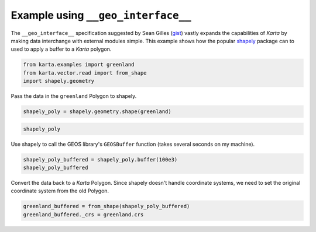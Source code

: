 
Example using ``__geo_interface__``
===================================

The ``__geo_interface__`` specification suggested by Sean Gilles
(`gist <https://gist.github.com/sgillies/2217756>`__) vastly expands the
capabilities of *Karta* by making data interchange with external modules
simple. This example shows how the popular
`shapely <https://github.com/Toblerity/Shapely>`__ package can to used
to apply a buffer to a *Karta* polygon.

.. code:: python

    from karta.examples import greenland
    from karta.vector.read import from_shape
    import shapely.geometry
Pass the data in the ``greenland`` Polygon to shapely.

.. code:: python

    shapely_poly = shapely.geometry.shape(greenland)
.. code:: python

    shapely_poly



.. image:: geointerface_files/geointerface_4_0.svg



Use shapely to call the GEOS library's ``GEOSBuffer`` function (takes
several seconds on my machine).

.. code:: python

    shapely_poly_buffered = shapely_poly.buffer(100e3)
    shapely_poly_buffered



.. image:: geointerface_files/geointerface_6_0.svg



Convert the data back to a *Karta* Polygon. Since shapely doesn't handle
coordinate systems, we need to set the original coordinate system from
the old Polygon.

.. code:: python

    greenland_buffered = from_shape(shapely_poly_buffered)
    greenland_buffered._crs = greenland.crs
